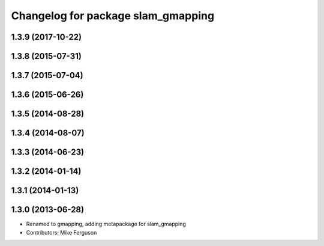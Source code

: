 ^^^^^^^^^^^^^^^^^^^^^^^^^^^^^^^^^^^
Changelog for package slam_gmapping
^^^^^^^^^^^^^^^^^^^^^^^^^^^^^^^^^^^

1.3.9 (2017-10-22)
------------------

1.3.8 (2015-07-31)
------------------

1.3.7 (2015-07-04)
------------------

1.3.6 (2015-06-26)
------------------

1.3.5 (2014-08-28)
------------------

1.3.4 (2014-08-07)
------------------

1.3.3 (2014-06-23)
------------------

1.3.2 (2014-01-14)
------------------

1.3.1 (2014-01-13)
------------------

1.3.0 (2013-06-28)
------------------
* Renamed to gmapping, adding metapackage for slam_gmapping
* Contributors: Mike Ferguson
